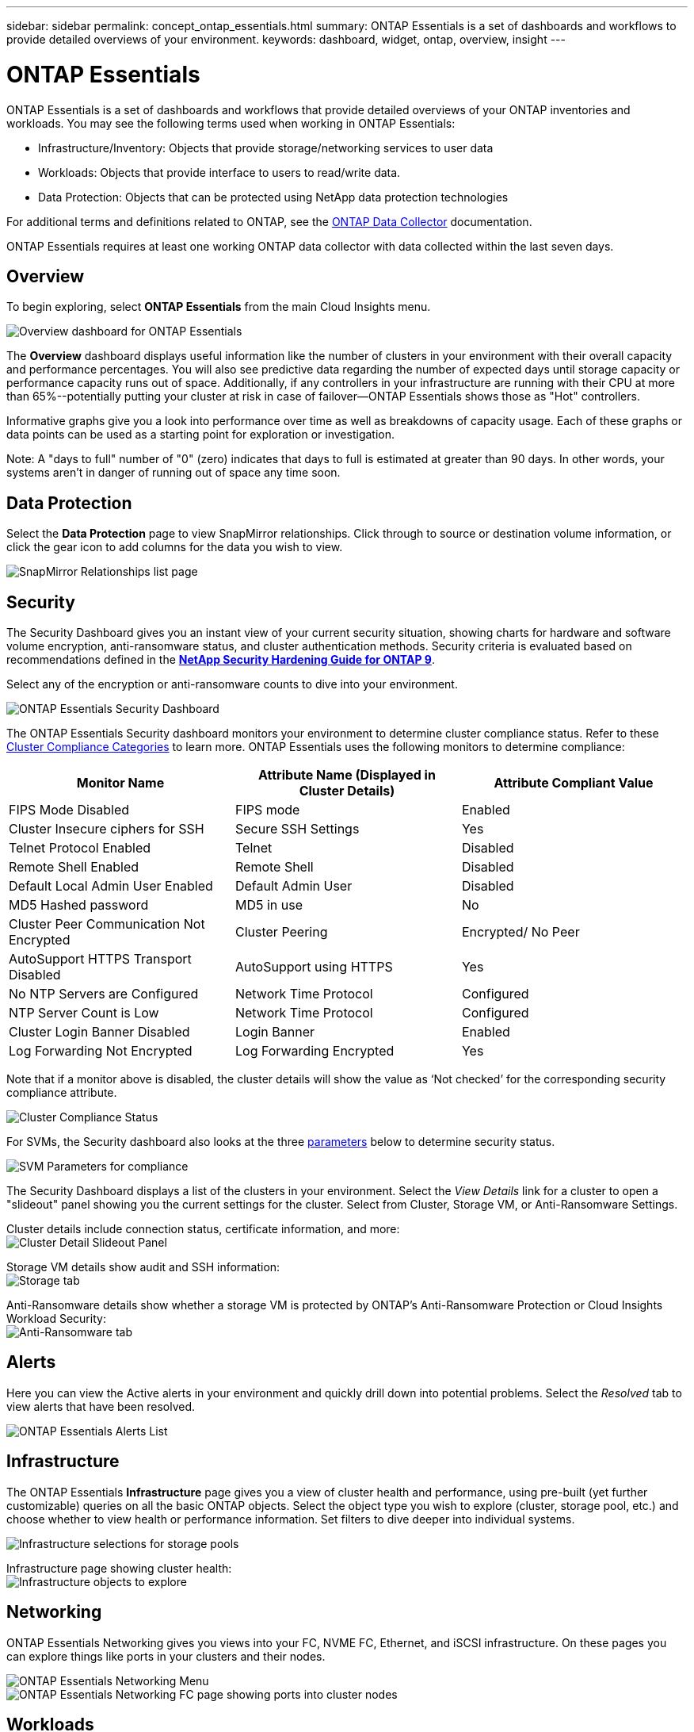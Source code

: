 ---
sidebar: sidebar
permalink: concept_ontap_essentials.html
summary: ONTAP Essentials is a set of dashboards and workflows to provide detailed overviews of your environment.
keywords: dashboard, widget, ontap, overview, insight
---

= ONTAP Essentials

:toc: macro
:hardbreaks:
:toclevels: 2
:nofooter:
:icons: font
:linkattrs:
:imagesdir: ./media/

[.lead]
ONTAP Essentials is a set of dashboards and workflows that provide detailed overviews of your ONTAP inventories and workloads. You may see the following terms used when working in ONTAP Essentials: 

* Infrastructure/Inventory: Objects that provide storage/networking services to user data
* Workloads: Objects that provide interface to users to read/write data.
* Data Protection: Objects that can be protected using NetApp data protection technologies

For additional terms and definitions related to ONTAP, see the link:task_dc_na_cdot.html[ONTAP Data Collector] documentation.

ONTAP Essentials requires at least one working ONTAP data collector with data collected within the last seven days. 


== Overview 

To begin exploring, select *ONTAP Essentials* from the main Cloud Insights menu.

//image:ONTAP_Essentials_Overview_Sept.png[Overview dashboard for ONTAP Essentials]
image:OE_Overview.png[Overview dashboard for ONTAP Essentials]

The *Overview* dashboard displays useful information like the number of clusters in your environment with their overall capacity and performance percentages. You will also see predictive data regarding the number of expected days until storage capacity or performance capacity runs out of space. Additionally, if any controllers in your infrastructure are running with their CPU at more than 65%--potentially putting your cluster at risk in case of failover--ONTAP Essentials shows those as "Hot" controllers.

Informative graphs give you a look into performance over time as well as breakdowns of capacity usage. Each of these graphs or data points can be used as a starting point for exploration or investigation. 

Note: A "days to full" number of "0" (zero) indicates that days to full is estimated at greater than 90 days. In other words, your systems aren't in danger of running out of space any time soon.


== Data Protection

Select the *Data Protection* page to view SnapMirror relationships. Click through to source or destination volume information, or click the gear icon to add columns for the data you wish to view.

//image:ONTAP_Essentials_data_protection.png[SnapMirror Relationships list page]
image:OE_DataProtection.png[SnapMirror Relationships list page]


== Security

The Security Dashboard gives you an instant view of your current security situation, showing charts for hardware and software volume encryption, anti-ransomware status, and cluster authentication methods. Security criteria is evaluated based on recommendations defined in the link:https://www.netapp.com/pdf.html?item=/media/10674-tr4569.pdf[*NetApp Security Hardening Guide for ONTAP 9*].

Select any of the encryption or anti-ransomware counts to dive into your environment.

image:OE_SecurityDashboard.png[ONTAP Essentials Security Dashboard]


The ONTAP Essentials Security dashboard monitors your environment to determine cluster compliance status. Refer to these link:https://docs.netapp.com/us-en/active-iq-unified-manager/health-checker/reference_cluster_compliance_categories.html[Cluster Compliance Categories] to learn more.  ONTAP Essentials uses the following monitors to determine compliance:

|===
|Monitor Name	|Attribute Name (Displayed in Cluster Details)	|Attribute Compliant Value

|FIPS Mode Disabled	|FIPS mode	|Enabled
|Cluster Insecure ciphers for SSH	|Secure SSH Settings	|Yes
|Telnet Protocol Enabled	|Telnet	|Disabled
|Remote Shell Enabled	|Remote Shell	|Disabled
|Default Local Admin User Enabled|Default Admin User	|Disabled
|MD5 Hashed password	|MD5 in use	|No
|Cluster Peer Communication Not Encrypted	|Cluster Peering	|Encrypted/ No Peer
|AutoSupport HTTPS Transport Disabled	|AutoSupport using HTTPS	|Yes
|No NTP Servers are Configured	|Network Time Protocol	|Configured
|NTP Server Count is Low	|Network Time Protocol	|Configured
|Cluster Login Banner Disabled	|Login Banner	|Enabled
|Log Forwarding Not Encrypted	|Log Forwarding Encrypted	|Yes
|===


Note that if a monitor above is disabled, the cluster details will show the value as ‘Not checked’ for the corresponding security compliance attribute.

image:OE_Cluster_Compliance_Example.png[Cluster Compliance Status]

For SVMs, the Security dashboard also looks at the three link:https://docs.netapp.com/us-en/active-iq-unified-manager/health-checker/reference_svm_compliance_categories.html[parameters] below to determine security status.

image:OE_SVM_Parameters.png[SVM Parameters for compliance]


The Security Dashboard displays a list of the clusters in your environment. Select the _View Details_ link for a cluster to open a "slideout" panel showing you the current settings for the cluster. Select from Cluster, Storage VM, or Anti-Ransomware Settings.

Cluster details include connection status, certificate information, and more:
image:OE_Cluster_Slideout.png[Cluster Detail Slideout Panel]

Storage VM details show audit and SSH information:
image:OE_Storage_Slideout.png[Storage tab]

Anti-Ransomware details show whether a storage VM is protected by ONTAP's Anti-Ransomware Protection or Cloud Insights Workload Security:
image:OE_Anti-Ransomware_Slideout.png[Anti-Ransomware tab]





== Alerts

Here you can view the Active alerts in your environment and quickly drill down into potential problems. Select the _Resolved_ tab to view alerts that have been resolved.

//image:ONTAP_Essentials_Alerts_Menu.png[ONTAP Alerts Menu]
//image:ONTAP_Essentials_Alerts_Page.png[ONTAP Alerts page example showing active alerts]
image:OE_Alerts.png[ONTAP Essentials Alerts List]


== Infrastructure

The ONTAP Essentials *Infrastructure* page gives you a view of cluster health and performance, using pre-built (yet further customizable) queries on all the basic ONTAP objects. Select the object type you wish to explore (cluster, storage pool, etc.) and choose whether to view health or performance information. Set filters to dive deeper into individual systems.  

image:ONTAP_Essentials_Health_Performance.png[Infrastructure selections for storage pools]

Infrastructure page showing cluster health:
image:ONTAP_Essentials_Infrastructure_A.png[Infrastructure objects to explore]

== Networking

ONTAP Essentials Networking gives you views into your FC, NVME FC, Ethernet, and iSCSI infrastructure. On these pages you can explore things like ports in your clusters and their nodes.

image:ONTAP_Essentials_Alerts_Menu.png[ONTAP Essentials Networking Menu]
image:ONTAP_Essentials_Alerts_Page.png[ONTAP Essentials Networking FC page showing ports into cluster nodes]


== Workloads

View and explore workloads on LUNs/Volumes, NFS or SMB Shares, or Qtrees in your environment. 

image:ONTAP_Essentials_Workloads_Menu.png[Workloads Menu]

image:ONTAP_Essentials_Workloads_Page.png[Workloads list page]

